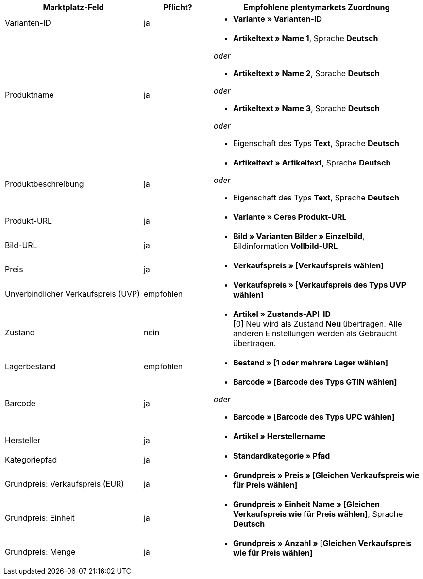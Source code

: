 [[recommended-mappings]]
[cols="2,1,3a"]
|====
|Marktplatz-Feld |Pflicht? |Empfohlene plentymarkets Zuordnung

| Varianten-ID
| ja
| * *Variante » Varianten-ID*

| Produktname
| ja
| * *Artikeltext » Name 1*, Sprache *Deutsch*

_oder_

* *Artikeltext » Name 2*, Sprache *Deutsch*

_oder_

* *Artikeltext » Name 3*, Sprache *Deutsch*

_oder_

* Eigenschaft des Typs *Text*, Sprache *Deutsch*

| Produktbeschreibung
| ja
| * *Artikeltext » Artikeltext*, Sprache *Deutsch*

_oder_

* Eigenschaft des Typs *Text*, Sprache *Deutsch*

| Produkt-URL
| ja
| * *Variante » Ceres Produkt-URL*

| Bild-URL
| ja
| * *Bild » Varianten Bilder » Einzelbild*, Bildinformation *Vollbild-URL*

| Preis
| ja
| * *Verkaufspreis » [Verkaufspreis wählen]*

| Unverbindlicher Verkaufspreis (UVP)
| empfohlen
| * *Verkaufspreis » [Verkaufspreis des Typs UVP wählen]*

| Zustand
| nein
| * *Artikel » Zustands-API-ID* +
[0] Neu wird als Zustand *Neu* übertragen. Alle anderen Einstellungen werden als Gebraucht übertragen.

| Lagerbestand
| empfohlen
| * *Bestand » [1 oder mehrere Lager wählen]*

| Barcode
| ja
| * *Barcode » [Barcode des Typs GTIN wählen]*

_oder_

* *Barcode » [Barcode des Typs UPC wählen]*

| Hersteller
| ja
| * *Artikel » Herstellername*

| Kategoriepfad
| ja
| * *Standardkategorie » Pfad*

| Grundpreis: Verkaufspreis (EUR)
| ja
| * *Grundpreis » Preis » [Gleichen Verkaufspreis wie für Preis wählen]*

| Grundpreis: Einheit
| ja
| * *Grundpreis » Einheit Name » [Gleichen Verkaufspreis wie für Preis wählen]*, Sprache *Deutsch*

| Grundpreis: Menge
| ja
| * *Grundpreis » Anzahl » [Gleichen Verkaufspreis wie für Preis wählen]*
|====
